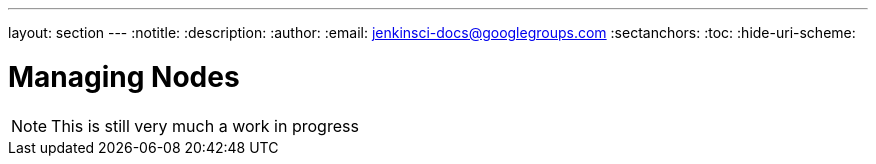 ---
layout: section
---
:notitle:
:description:
:author:
:email: jenkinsci-docs@googlegroups.com
:sectanchors:
:toc:
:hide-uri-scheme:

= Managing Nodes

[NOTE]
====
This is still very much a work in progress
====

////
Pages to mark as deprecated by this document:

https://wiki.jenkins-ci.org/display/JENKINS/Distributed+builds
////
